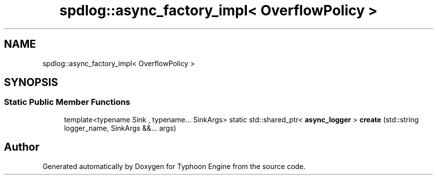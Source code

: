 .TH "spdlog::async_factory_impl< OverflowPolicy >" 3 "Sat Jul 20 2019" "Version 0.1" "Typhoon Engine" \" -*- nroff -*-
.ad l
.nh
.SH NAME
spdlog::async_factory_impl< OverflowPolicy >
.SH SYNOPSIS
.br
.PP
.SS "Static Public Member Functions"

.in +1c
.ti -1c
.RI "template<typename Sink , typename\&.\&.\&. SinkArgs> static std::shared_ptr< \fBasync_logger\fP > \fBcreate\fP (std::string logger_name, SinkArgs &&\&.\&.\&. args)"
.br
.in -1c

.SH "Author"
.PP 
Generated automatically by Doxygen for Typhoon Engine from the source code\&.
